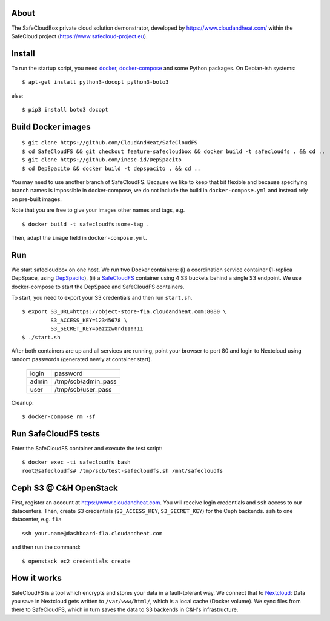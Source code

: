About
-----
The SafeCloudBox private cloud solution demonstrator, developed by
https://www.cloudandheat.com/ within the SafeCloud project
(https://www.safecloud-project.eu).

Install
-------
To run the startup script, you need docker_, docker-compose_ and some Python
packages. On Debian-ish systems::

    $ apt-get install python3-docopt python3-boto3

else::

    $ pip3 install boto3 docopt

Build Docker images
-------------------

::

    $ git clone https://github.com/CloudAndHeat/SafeCloudFS
    $ cd SafeCloudFS && git checkout feature-safecloudbox && docker build -t safecloudfs . && cd ..
    $ git clone https://github.com/inesc-id/DepSpacito
    $ cd DepSpacito && docker build -t depspacito . && cd ..

You may need to use another branch of SafeCloudFS. Because we like to keep that
bit flexible and because specifying branch names is impossible in
docker-compose, we do not include the build in ``docker-compose.yml`` and
instead rely on pre-built images. 

Note that you are free to give your images other names and tags, e.g. 

::

    $ docker build -t safecloudfs:some-tag .

Then, adapt the ``image`` field in ``docker-compose.yml``.
    

Run
---

We start safecloudbox on one host. We run two Docker containers: (i) a
coordination service container (1-replica DepSpace, using DepSpacito_), (ii) a
SafeCloudFS_ container using 4 S3 buckets behind a single S3 endpoint. We use
docker-compose to start the DepSpace and SafeCloudFS containers.

To start, you need to export your S3 credentials and then run ``start.sh``.

::

    $ export S3_URL=https://object-store-f1a.cloudandheat.com:8080 \
             S3_ACCESS_KEY=12345678 \
             S3_SECRET_KEY=pazzzw0rd11!!11
    $ ./start.sh

After both containers are up and all services are running, point your browser
to port 80 and login to Nextcloud using random passwords (generated newly at
container start).
    
    =====   ===================
    login   password
    -----   -------------------
    admin   /tmp/scb/admin_pass
    user    /tmp/scb/user_pass
    =====   ===================

Cleanup::

    $ docker-compose rm -sf

Run SafeCloudFS tests
---------------------

Enter the SafeCloudFS container and execute the test script::

    $ docker exec -ti safecloudfs bash
    root@safecloudfs# /tmp/scb/test-safecloudfs.sh /mnt/safecloudfs

Ceph S3 @ C&H OpenStack
-----------------------

First, register an account at https://www.cloudandheat.com. You will receive
login credentials and ``ssh`` access to our datacenters. Then, create S3
credentials (``S3_ACCESS_KEY``, ``S3_SECRET_KEY``) for the Ceph backends.
``ssh`` to one datacenter, e.g. ``f1a``

::

    ssh your.name@dashboard-f1a.cloudandheat.com

and then run the command::

    $ openstack ec2 credentials create

How it works
------------
SafeCloudFS is a tool which encrypts and stores your data in a fault-tolerant
way. We connect that to Nextcloud_: Data you save in Nextcloud gets written to
``/var/www/html/``, which is a local cache (Docker volume). We sync files from
there to SafeCloudFS, which in turn saves the data to S3 backends in C&H's
infrastructure.

.. _docker: https://docs.docker.com/install
.. _docker-compose: https://docs.docker.com/compose/install
.. _DepSpacito: https://github.com/inesc-id/DepSpacito
.. _SafeCloudFS: https://github.com/CloudAndHeat/SafeCloudFS
.. _Nextcloud: https://nextcloud.com/
